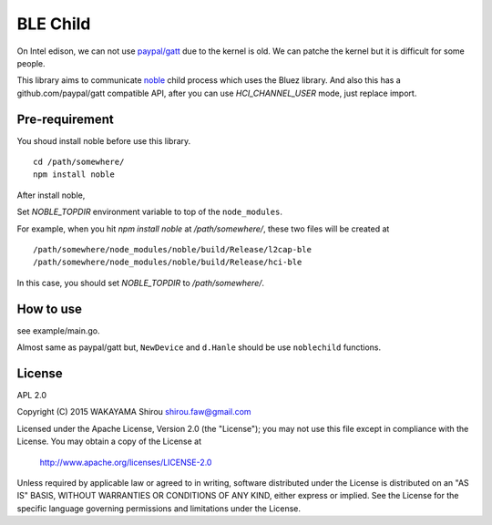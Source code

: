 BLE Child
================

On Intel edison, we can not use `paypal/gatt <http://github.com/paypal/gatt>`_ due to the kernel is old.
We can patche the kernel but it is difficult for some people.

This library aims to communicate `noble <https://github.com/sandeepmistry/noble>`_ child process which uses the Bluez library.
And also this has a github.com/paypal/gatt compatible API, after you can use `HCI_CHANNEL_USER` mode, just replace import.

Pre-requirement
----------------

You shoud install noble before use this library.

::

  cd /path/somewhere/
  npm install noble

After install noble,   

Set `NOBLE_TOPDIR` environment variable to top of the ``node_modules``. 

For example, when you hit `npm install noble` at `/path/somewhere/`, these two files will be created at

::

   /path/somewhere/node_modules/noble/build/Release/l2cap-ble
   /path/somewhere/node_modules/noble/build/Release/hci-ble

In this case, you should set `NOBLE_TOPDIR` to `/path/somewhere/`.

How to use
--------------

see example/main.go.

Almost same as paypal/gatt but, ``NewDevice`` and ``d.Hanle`` should be use ``noblechild`` functions.


License
----------

APL 2.0

Copyright (C) 2015 WAKAYAMA Shirou shirou.faw@gmail.com

Licensed under the Apache License, Version 2.0 (the "License");
you may not use this file except in compliance with the License.
You may obtain a copy of the License at

    http://www.apache.org/licenses/LICENSE-2.0

Unless required by applicable law or agreed to in writing, software
distributed under the License is distributed on an "AS IS" BASIS,
WITHOUT WARRANTIES OR CONDITIONS OF ANY KIND, either express or implied.
See the License for the specific language governing permissions and
limitations under the License.
